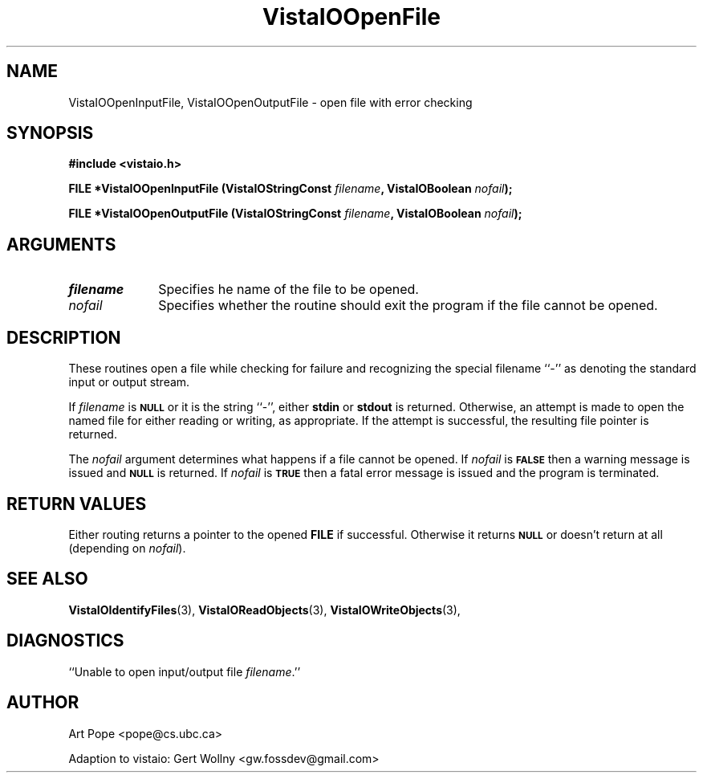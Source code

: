 .ds Vv 1.2.14
.TH VistaIOOpenFile 3 "6 June 1994" "VistaIO Version \*(Vv"
.SH NAME
VistaIOOpenInputFile, VistaIOOpenOutputFile \- open file with error checking
.SH SYNOPSIS
.nf
.B "#include <vistaio.h>"
.PP
.B "FILE *VistaIOOpenInputFile (VistaIOStringConst \fIfilename\fP, VistaIOBoolean \fInofail\fP);"
.PP
.B "FILE *VistaIOOpenOutputFile (VistaIOStringConst \fIfilename\fP, VistaIOBoolean \fInofail\fP);"
.fi
.SH ARGUMENTS
.IP \fIfilename\fP 10n
Specifies he name of the file to be opened.
.IP \fInofail\fP
Specifies whether the routine should exit the program if the file cannot be
opened.
.SH DESCRIPTION
These routines open a file while checking for failure and recognizing the
special filename ``-'' as denoting the standard input or output stream.
.PP
If \fIfilename\fP is 
.SB NULL
or it is the string ``-'', either \fBstdin\fP or \fBstdout\fP is returned.
Otherwise, an attempt is made to open the named file for either reading or
writing, as appropriate. If the attempt is successful, the resulting file
pointer is returned.
.PP
The \fInofail\fP argument determines what happens if a file cannot be
opened. If \fInofail\fP is 
.SB FALSE
then a warning message is issued and
.SB NULL
is returned. If \fInofail\fP is
.SB TRUE
then a fatal error message is issued and the program is terminated.
.SH "RETURN VALUES"
Either routing returns a pointer to the opened \fBFILE\fP if
successful. Otherwise it returns
.SB NULL
or doesn't return at all (depending on \fInofail\fP).
.SH "SEE ALSO"
.na
.nh
.BR VistaIOIdentifyFiles (3),
.BR VistaIOReadObjects (3),
.BR VistaIOWriteObjects (3),

.ad
.hy
.SH DIAGNOSTICS
.IP "``Unable to open input/output file \fIfilename\fP.''"
.SH AUTHOR
Art Pope <pope@cs.ubc.ca>

Adaption to vistaio: Gert Wollny <gw.fossdev@gmail.com>
